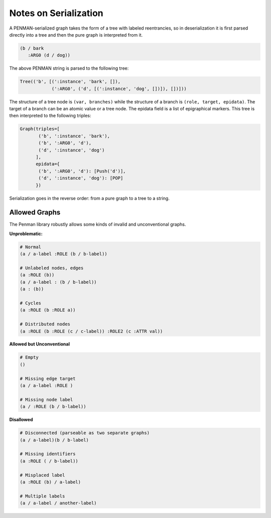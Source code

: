 Notes on Serialization
======================

A PENMAN-serialized graph takes the form of a tree with labeled
reentrancies, so in deserialization it is first parsed directly into a
tree and then the pure graph is interpreted from it.

.. code-block:: lisp

   (b / bark
      :ARG0 (d / dog))

The above PENMAN string is parsed to the following tree:

.. code-block:: python

   Tree(('b', [(':instance', 'bark', []),
               (':ARG0', ('d', [(':instance', 'dog', [])]), [])]))

The structure of a tree node is ``(var, branches)`` while the
structure of a branch is ``(role, target, epidata)``. The target of a
branch can be an atomic value or a tree node. The epidata field is a
list of epigraphical markers. This tree is then interpreted to the
following triples:

.. code-block:: python

   Graph(triples=[
          ('b', ':instance', 'bark'),
          ('b', ':ARG0', 'd'),
          ('d', ':instance', 'dog')
	 ],
	 epidata={
	  ('b', ':ARG0', 'd'): [Push('d')],
	  ('d', ':instance', 'dog'): [POP]
	 })

Serialization goes in the reverse order: from a pure graph to a tree
to a string.

Allowed Graphs
--------------

The Penman library robustly allows some kinds of invalid and
unconventional graphs.

**Unproblematic:**

.. code-block:: bash

   # Normal
   (a / a-label :ROLE (b / b-label))

   # Unlabeled nodes, edges
   (a :ROLE (b))
   (a / a-label : (b / b-label))
   (a : (b))

   # Cycles
   (a :ROLE (b :ROLE a))

   # Distributed nodes
   (a :ROLE (b :ROLE (c / c-label)) :ROLE2 (c :ATTR val))

**Allowed but Unconventional**

.. code-block:: bash

   # Empty
   ()

   # Missing edge target
   (a / a-label :ROLE )

   # Missing node label
   (a / :ROLE (b / b-label))

**Disallowed**

.. code-block:: bash

   # Disconnected (parseable as two separate graphs)
   (a / a-label)(b / b-label)

   # Missing identifiers
   (a :ROLE ( / b-label))

   # Misplaced label
   (a :ROLE (b) / a-label)

   # Multiple labels
   (a / a-label / another-label)


..
  Rules for Serialization
  -----------------------

  Node instatiation
  '''''''''''''''''


  The order of triples matters
  ''''''''''''''''''''''''''''

  Limitations
  '''''''''''
